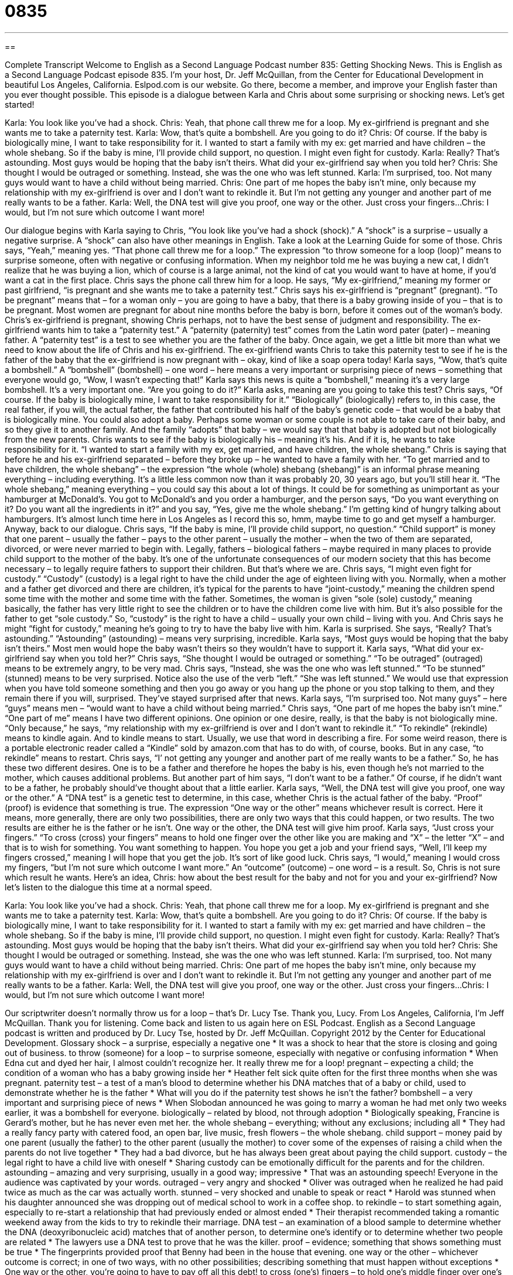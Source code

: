= 0835
:toc: left
:toclevels: 3
:sectnums:
:stylesheet: ../../../myAdocCss.css

'''

== 

Complete Transcript
Welcome to English as a Second Language Podcast number 835: Getting Shocking News.
This is English as a Second Language Podcast episode 835. I’m your host, Dr. Jeff McQuillan, from the Center for Educational Development in beautiful Los Angeles, California. Eslpod.com is our website. Go there, become a member, and improve your English faster than you ever thought possible.
This episode is a dialogue between Karla and Chris about some surprising or shocking news. Let’s get started!
[start of dialogue]
Karla: You look like you’ve had a shock.
Chris: Yeah, that phone call threw me for a loop. My ex-girlfriend is pregnant and she wants me to take a paternity test.
Karla: Wow, that’s quite a bombshell. Are you going to do it?
Chris: Of course. If the baby is biologically mine, I want to take responsibility for it. I wanted to start a family with my ex: get married and have children – the whole shebang. So if the baby is mine, I’ll provide child support, no question. I might even fight for custody.
Karla: Really? That’s astounding. Most guys would be hoping that the baby isn’t theirs. What did your ex-girlfriend say when you told her?
Chris: She thought I would be outraged or something. Instead, she was the one who was left stunned.
Karla: I’m surprised, too. Not many guys would want to have a child without being married.
Chris: One part of me hopes the baby isn’t mine, only because my relationship with my ex-girlfriend is over and I don’t want to rekindle it. But I’m not getting any younger and another part of me really wants to be a father.
Karla: Well, the DNA test will give you proof, one way or the other. Just cross your fingers...
Chris: I would, but I’m not sure which outcome I want more!
[end of dialogue]
Our dialogue begins with Karla saying to Chris, “You look like you’ve had a shock (shock).” A “shock” is a surprise – usually a negative surprise. A “shock” can also have other meanings in English. Take a look at the Learning Guide for some of those. Chris says, “Yeah,” meaning yes. “That phone call threw me for a loop.” The expression “to throw someone for a loop (loop)” means to surprise someone, often with negative or confusing information. When my neighbor told me he was buying a new cat, I didn’t realize that he was buying a lion, which of course is a large animal, not the kind of cat you would want to have at home, if you’d want a cat in the first place.
Chris says the phone call threw him for a loop. He says, “My ex-girlfriend,” meaning my former or past girlfriend, “is pregnant and she wants me to take a paternity test.” Chris says his ex-girlfriend is “pregnant” (pregnant). “To be pregnant” means that – for a woman only – you are going to have a baby, that there is a baby growing inside of you – that is to be pregnant. Most women are pregnant for about nine months before the baby is born, before it comes out of the woman’s body.
Chris’s ex-girlfriend is pregnant, showing Chris perhaps, not to have the best sense of judgment and responsibility. The ex-girlfriend wants him to take a “paternity test.” A “paternity (paternity) test” comes from the Latin word pater (pater) – meaning father. A “paternity test” is a test to see whether you are the father of the baby. Once again, we get a little bit more than what we need to know about the life of Chris and his ex-girlfriend. The ex-girlfriend wants Chris to take this paternity test to see if he is the father of the baby that the ex-girlfriend is now pregnant with – okay, kind of like a soap opera today!
Karla says, “Wow, that’s quite a bombshell.” A “bombshell” (bombshell) – one word – here means a very important or surprising piece of news – something that everyone would go, “Wow, I wasn’t expecting that!” Karla says this news is quite a “bombshell,” meaning it’s a very large bombshell. It’s a very important one. “Are you going to do it?” Karla asks, meaning are you going to take this test? Chris says, “Of course. If the baby is biologically mine, I want to take responsibility for it.” “Biologically” (biologically) refers to, in this case, the real father, if you will, the actual father, the father that contributed his half of the baby’s genetic code – that would be a baby that is biologically mine. You could also adopt a baby. Perhaps some woman or some couple is not able to take care of their baby, and so they give it to another family. And the family “adopts” that baby – we would say that that baby is adopted but not biologically from the new parents.
Chris wants to see if the baby is biologically his – meaning it’s his. And if it is, he wants to take responsibility for it. “I wanted to start a family with my ex, get married, and have children, the whole shebang.” Chris is saying that before he and his ex-girlfriend separated – before they broke up – he wanted to have a family with her. “To get married and to have children, the whole shebang” – the expression “the whole (whole) shebang (shebang)” is an informal phrase meaning everything – including everything. It’s a little less common now than it was probably 20, 30 years ago, but you’ll still hear it. “The whole shebang,” meaning everything – you could say this about a lot of things. It could be for something as unimportant as your hamburger at McDonald’s. You got to McDonald’s and you order a hamburger, and the person says, “Do you want everything on it? Do you want all the ingredients in it?” and you say, “Yes, give me the whole shebang.” I’m getting kind of hungry talking about hamburgers. It’s almost lunch time here in Los Angeles as I record this so, hmm, maybe time to go and get myself a hamburger. Anyway, back to our dialogue.
Chris says, “If the baby is mine, I’ll provide child support, no question.” “Child support” is money that one parent – usually the father – pays to the other parent – usually the mother – when the two of them are separated, divorced, or were never married to begin with. Legally, fathers – biological fathers – maybe required in many places to provide child support to the mother of the baby. It’s one of the unfortunate consequences of our modern society that this has become necessary – to legally require fathers to support their children. But that’s where we are.
Chris says, “I might even fight for custody.” “Custody” (custody) is a legal right to have the child under the age of eighteen living with you. Normally, when a mother and a father get divorced and there are children, it’s typical for the parents to have “joint-custody,” meaning the children spend some time with the mother and some time with the father. Sometimes, the woman is given “sole (sole) custody,” meaning basically, the father has very little right to see the children or to have the children come live with him. But it’s also possible for the father to get “sole custody.” So, “custody” is the right to have a child – usually your own child – living with you. And Chris says he might “fight for custody,” meaning he’s going to try to have the baby live with him.
Karla is surprised. She says, “Really? That’s astounding.” “Astounding” (astounding) – means very surprising, incredible. Karla says, “Most guys would be hoping that the baby isn’t theirs.” Most men would hope the baby wasn’t theirs so they wouldn’t have to support it. Karla says, “What did your ex-girlfriend say when you told her?” Chris says, “She thought I would be outraged or something.” “To be outraged” (outraged) means to be extremely angry, to be very mad. Chris says, “Instead, she was the one who was left stunned.”
“To be stunned” (stunned) means to be very surprised. Notice also the use of the verb “left.” “She was left stunned.” We would use that expression when you have told someone something and then you go away or you hang up the phone or you stop talking to them, and they remain there if you will, surprised. They’ve stayed surprised after that news. Karla says, “I’m surprised too. Not many guys” – here “guys” means men – “would want to have a child without being married.” Chris says, “One part of me hopes the baby isn’t mine.” “One part of me” means I have two different opinions. One opinion or one desire, really, is that the baby is not biologically mine. “Only because,” he says, “my relationship with my ex-grilfriend is over and I don’t want to rekindle it.” “To rekindle” (rekindle) means to kindle again. And to kindle means to start. Usually, we use that word in describing a fire. For some weird reason, there is a portable electronic reader called a “Kindle” sold by amazon.com that has to do with, of course, books. But in any case, “to rekindle” means to restart.
Chris says, “I’ not getting any younger and another part of me really wants to be a father.” So, he has these two different desires. One is to be a father and therefore he hopes the baby is his, even though he’s not married to the mother, which causes additional problems. But another part of him says, “I don’t want to be a father.” Of course, if he didn’t want to be a father, he probably should’ve thought about that a little earlier.
Karla says, “Well, the DNA test will give you proof, one way or the other.” A “DNA test” is a genetic test to determine, in this case, whether Chris is the actual father of the baby. “Proof” (proof) is evidence that something is true. The expression “One way or the other” means whichever result is correct. Here it means, more generally, there are only two possibilities, there are only two ways that this could happen, or two results. The two results are either he is the father or he isn’t. One way or the other, the DNA test will give him proof. Karla says, “Just cross your fingers.” “To cross (cross) your fingers” means to hold one finger over the other like you are making and “X” – the letter “X” – and that is to wish for something. You want something to happen. You hope you get a job and your friend says, “Well, I’ll keep my fingers crossed,” meaning I will hope that you get the job. It’s sort of like good luck. Chris says, “I would,” meaning I would cross my fingers, “but I’m not sure which outcome I want more.” An “outcome” (outcome) – one word – is a result. So, Chris is not sure which result he wants.
Here’s an idea, Chris: how about the best result for the baby and not for you and your ex-girlfriend?
Now let’s listen to the dialogue this time at a normal speed.
[start of dialogue]
Karla: You look like you’ve had a shock.
Chris: Yeah, that phone call threw me for a loop. My ex-girlfriend is pregnant and she wants me to take a paternity test.
Karla: Wow, that’s quite a bombshell. Are you going to do it?
Chris: Of course. If the baby is biologically mine, I want to take responsibility for it. I wanted to start a family with my ex: get married and have children – the whole shebang. So if the baby is mine, I’ll provide child support, no question. I might even fight for custody.
Karla: Really? That’s astounding. Most guys would be hoping that the baby isn’t theirs. What did your ex-girlfriend say when you told her?
Chris: She thought I would be outraged or something. Instead, she was the one who was left stunned.
Karla: I’m surprised, too. Not many guys would want to have a child without being married.
Chris: One part of me hopes the baby isn’t mine, only because my relationship with my ex-girlfriend is over and I don’t want to rekindle it. But I’m not getting any younger and another part of me really wants to be a father.
Karla: Well, the DNA test will give you proof, one way or the other. Just cross your fingers...
Chris: I would, but I’m not sure which outcome I want more!
[end of dialogue]
Our scriptwriter doesn’t normally throw us for a loop – that’s Dr. Lucy Tse. Thank you, Lucy.
From Los Angeles, California, I’m Jeff McQuillan. Thank you for listening. Come back and listen to us again here on ESL Podcast.
English as a Second Language podcast is written and produced by Dr. Lucy Tse, hosted by Dr. Jeff McQuillan. Copyright 2012 by the Center for Educational Development.
Glossary
shock – a surprise, especially a negative one
* It was a shock to hear that the store is closing and going out of business.
to throw (someone) for a loop – to surprise someone, especially with negative or confusing information
* When Edna cut and dyed her hair, I almost couldn’t recognize her. It really threw me for a loop!
pregnant – expecting a child; the condition of a woman who has a baby growing inside her
* Heather felt sick quite often for the first three months when she was pregnant.
paternity test – a test of a man’s blood to determine whether his DNA matches that of a baby or child, used to demonstrate whether he is the father
* What will you do if the paternity test shows he isn’t the father?
bombshell – a very important and surprising piece of news
* When Slobodan announced he was going to marry a woman he had met only two weeks earlier, it was a bombshell for everyone.
biologically – related by blood, not through adoption
* Biologically speaking, Francine is Gerard’s mother, but he has never even met her.
the whole shebang – everything; without any exclusions; including all
* They had a really fancy party with catered food, an open bar, live music, fresh flowers – the whole shebang.
child support – money paid by one parent (usually the father) to the other parent (usually the mother) to cover some of the expenses of raising a child when the parents do not live together
* They had a bad divorce, but he has always been great about paying the child support.
custody – the legal right to have a child live with oneself
* Sharing custody can be emotionally difficult for the parents and for the children.
astounding – amazing and very surprising, usually in a good way; impressive
* That was an astounding speech! Everyone in the audience was captivated by your words.
outraged – very angry and shocked
* Oliver was outraged when he realized he had paid twice as much as the car was actually worth.
stunned – very shocked and unable to speak or react
* Harold was stunned when his daughter announced she was dropping out of medical school to work in a coffee shop.
to rekindle – to start something again, especially to re-start a relationship that had previously ended or almost ended
* Their therapist recommended taking a romantic weekend away from the kids to try to rekindle their marriage.
DNA test – an examination of a blood sample to determine whether the DNA (deoxyribonucleic acid) matches that of another person, to determine one’s identify or to determine whether two people are related
* The lawyers use a DNA test to prove that he was the killer.
proof – evidence; something that shows something must be true
* The fingerprints provided proof that Benny had been in the house that evening.
one way or the other – whichever outcome is correct; in one of two ways, with no other possibilities; describing something that must happen without exceptions
* One way or the other, you’re going to have to pay off all this debt!
to cross (one’s) fingers – to hold one’s middle finger over one’s index finger while saying something or wishing for something, used to show that one really wants something to happen
* We’re all crossing our fingers that the professor will decide to postpone the exam.
Comprehension Questions
1. What does Chris mean when he says he wanted to “get married and have children – the whole shebang”?
a) He wanted to have a very large family.
b) He wanted to adopt a lot of kids.
c) He wanted to have a long-term, committed relationship.
2. What will the DNA test do?
a) It will show whether Chris is the father.
b) It will determine who should pay child support.
c) It will review the history of Chris’s relationship with his ex.
Answers at bottom.
What Else Does It Mean?
shock
The word “shock,” in this podcast, means a surprise, especially a negative one: “The award announcement was a shock, as everyone had expected the other person to win.” An electric “shock” is the sharp, painful feeling experienced when one is exposed to an electrical current: “The little girl got a shock when she put her finger in the light socket.” Or, “Psychiatrists used to use electric shocks to treat mental patients.” “Shock” is a medical condition after someone has had an unpleasant or painful experience, when one becomes very pale (for one’s skin to turn a light color) and cannot breathe normally: “The medics treated Randall for shock as they took him to the hospital.” Finally, a “shock of hair” refers to a lot of thick hair, possibly just on one part of the head: “The baby was born with a shock of black hair.”
one way or the other
In this podcast, the phrase “one way or the other” means in one of two ways, with no other possibilities, and can be used to describe something that must happen without exceptions: “We’re going to have to find a solution one way or the another.” The phrase “(one’s) way or the highway” means that one will not compromise and things must be done as one wants: “Our boss never listens to anyone else. It’s always his way or the highway.” Finally, the phrase “to clear/pave the way” means to prepare something for another person to do something, or to make it possible for others to do something in the future: “Women like Marie Curie paved the way for female scientists.”
Culture Note
Types of Custody Arrangements
Today there are many types of “custody arrangements” for “couples” (pairs; groups of two people) who have children but have never been married or who have been divorced.
“Physical custody” means that a parent has the legal “right” (ability to have or do something) for the child to live with him or her. If both parents have the right to live with the child and they “alternate” (take turns), the arrangement is referred to as “joint physical custody.” If instead the child lives with one parent, but the other parent has “visitation rights” (permission to spend time with the child for short periods of time), then the parent who lives with the child is said to have “sole physical custody.”
“Legal custody” describes a parent’s right to make decisions for the child, such as where the child will go to school or what kind of medical care the child will receive. In most cases, courts try to award “joint” (shared) physical and legal custody, because most people think joint custody is “in the best interest of” (most beneficial for) the child. However, if the lawyers can prove that one parent is “unfit” (not able to serve as an appropriate parent), the court may award sole custody. Parents who are “deemed” (determined) to be unfit usually suffer from addiction or have a history of child abuse or “neglect” (not taking care of a child).
Joint custody can be very challenging, because the parents must “work out” (agree upon) a schedule for when the child will be with each parent. Some parents try to make things easier by using “bird’s nest custody” where the family has a home where the child stays all the time, and the parents move in and out between that home and their own home.
Comprehension Answers
1 - c
2 - a